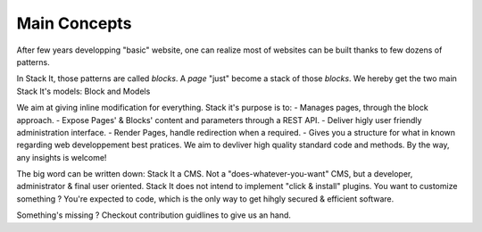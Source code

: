 *************
Main Concepts
*************

After few years developping "basic" website, one can realize most of websites can be built thanks to few dozens of patterns.

In Stack It, those patterns are called *blocks*. A *page* "just" become a stack of those *blocks*.
We hereby get the two main Stack It's models: Block and Models

We aim at giving inline modification for everything.
Stack it's purpose is to:
- Manages pages, through the block approach.
- Expose Pages' & Blocks' content and parameters through a REST API.
- Deliver higly user friendly administration interface.
- Render Pages, handle redirection when a required.
- Gives you a structure for what in known regarding web developpement best pratices. We aim to devliver high quality standard code and methods. By the way, any insights is welcome!

The big word can be written down: Stack It a CMS.
Not a "does-whatever-you-want" CMS, but a developer, administrator & final user oriented.
Stack It does not intend to implement "click & install" plugins.
You want to customize something ? You're expected to code, which is the only way to get hihgly secured & efficient software. 


Something's missing ? Checkout contribution guidlines to give us an hand.
